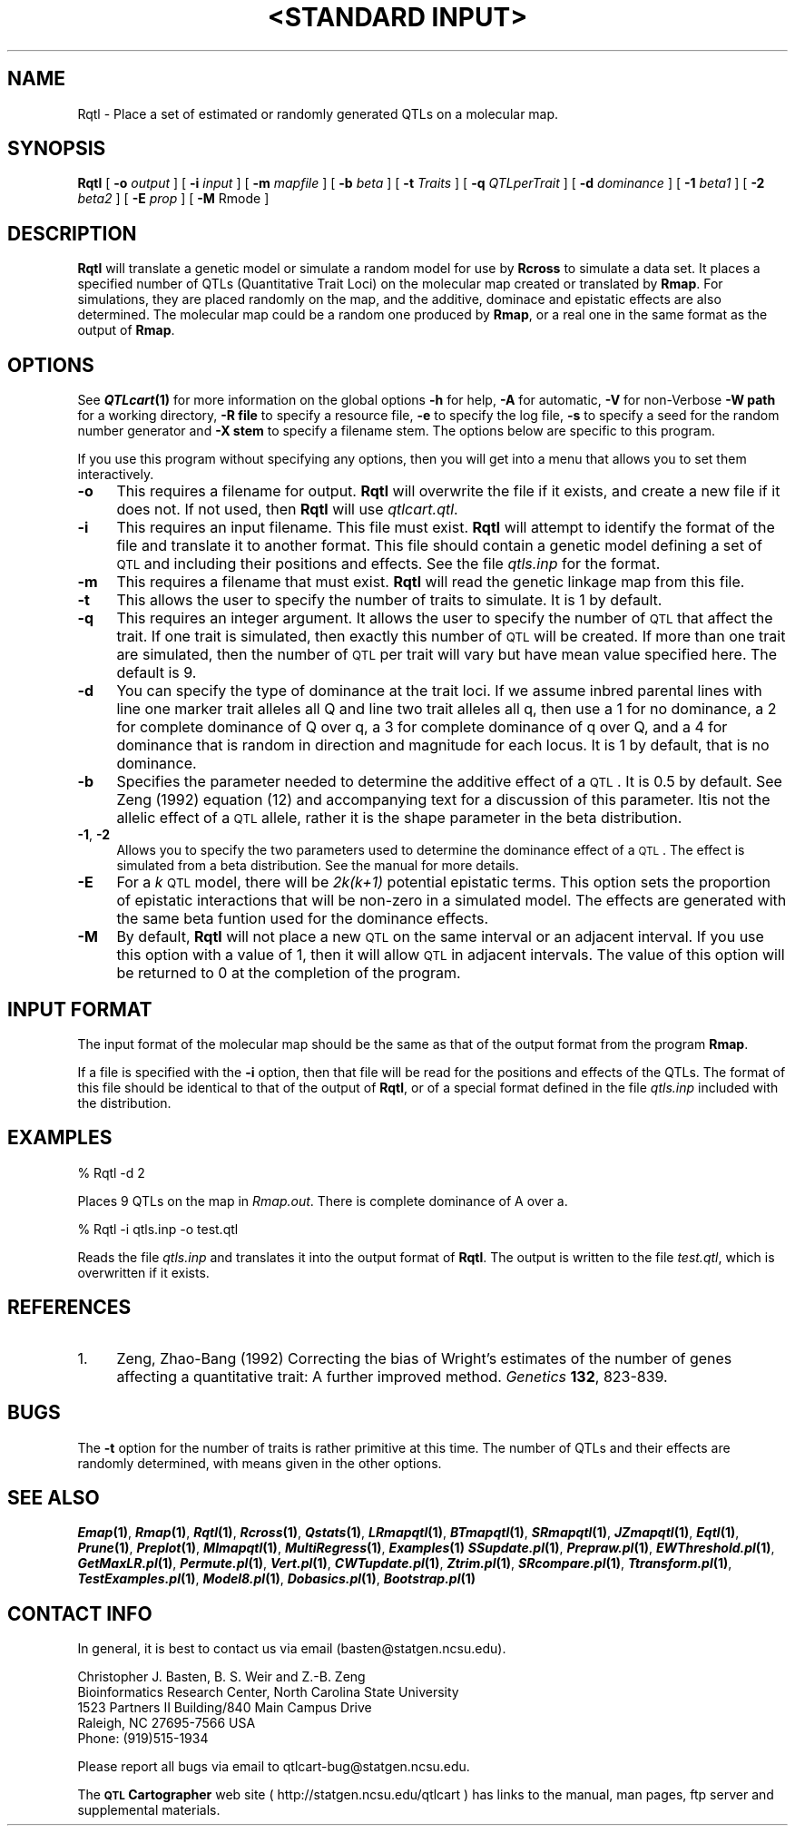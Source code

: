 .\" Automatically generated by Pod::Man v1.37, Pod::Parser v1.13
.\"
.\" Standard preamble:
.\" ========================================================================
.de Sh \" Subsection heading
.br
.if t .Sp
.ne 5
.PP
\fB\\$1\fR
.PP
..
.de Sp \" Vertical space (when we can't use .PP)
.if t .sp .5v
.if n .sp
..
.de Vb \" Begin verbatim text
.ft CW
.nf
.ne \\$1
..
.de Ve \" End verbatim text
.ft R
.fi
..
.\" Set up some character translations and predefined strings.  \*(-- will
.\" give an unbreakable dash, \*(PI will give pi, \*(L" will give a left
.\" double quote, and \*(R" will give a right double quote.  | will give a
.\" real vertical bar.  \*(C+ will give a nicer C++.  Capital omega is used to
.\" do unbreakable dashes and therefore won't be available.  \*(C` and \*(C'
.\" expand to `' in nroff, nothing in troff, for use with C<>.
.tr \(*W-|\(bv\*(Tr
.ds C+ C\v'-.1v'\h'-1p'\s-2+\h'-1p'+\s0\v'.1v'\h'-1p'
.ie n \{\
.    ds -- \(*W-
.    ds PI pi
.    if (\n(.H=4u)&(1m=24u) .ds -- \(*W\h'-12u'\(*W\h'-12u'-\" diablo 10 pitch
.    if (\n(.H=4u)&(1m=20u) .ds -- \(*W\h'-12u'\(*W\h'-8u'-\"  diablo 12 pitch
.    ds L" ""
.    ds R" ""
.    ds C` ""
.    ds C' ""
'br\}
.el\{\
.    ds -- \|\(em\|
.    ds PI \(*p
.    ds L" ``
.    ds R" ''
'br\}
.\"
.\" If the F register is turned on, we'll generate index entries on stderr for
.\" titles (.TH), headers (.SH), subsections (.Sh), items (.Ip), and index
.\" entries marked with X<> in POD.  Of course, you'll have to process the
.\" output yourself in some meaningful fashion.
.if \nF \{\
.    de IX
.    tm Index:\\$1\t\\n%\t"\\$2"
..
.    nr % 0
.    rr F
.\}
.\"
.\" For nroff, turn off justification.  Always turn off hyphenation; it makes
.\" way too many mistakes in technical documents.
.hy 0
.if n .na
.\"
.\" Accent mark definitions (@(#)ms.acc 1.5 88/02/08 SMI; from UCB 4.2).
.\" Fear.  Run.  Save yourself.  No user-serviceable parts.
.    \" fudge factors for nroff and troff
.if n \{\
.    ds #H 0
.    ds #V .8m
.    ds #F .3m
.    ds #[ \f1
.    ds #] \fP
.\}
.if t \{\
.    ds #H ((1u-(\\\\n(.fu%2u))*.13m)
.    ds #V .6m
.    ds #F 0
.    ds #[ \&
.    ds #] \&
.\}
.    \" simple accents for nroff and troff
.if n \{\
.    ds ' \&
.    ds ` \&
.    ds ^ \&
.    ds , \&
.    ds ~ ~
.    ds /
.\}
.if t \{\
.    ds ' \\k:\h'-(\\n(.wu*8/10-\*(#H)'\'\h"|\\n:u"
.    ds ` \\k:\h'-(\\n(.wu*8/10-\*(#H)'\`\h'|\\n:u'
.    ds ^ \\k:\h'-(\\n(.wu*10/11-\*(#H)'^\h'|\\n:u'
.    ds , \\k:\h'-(\\n(.wu*8/10)',\h'|\\n:u'
.    ds ~ \\k:\h'-(\\n(.wu-\*(#H-.1m)'~\h'|\\n:u'
.    ds / \\k:\h'-(\\n(.wu*8/10-\*(#H)'\z\(sl\h'|\\n:u'
.\}
.    \" troff and (daisy-wheel) nroff accents
.ds : \\k:\h'-(\\n(.wu*8/10-\*(#H+.1m+\*(#F)'\v'-\*(#V'\z.\h'.2m+\*(#F'.\h'|\\n:u'\v'\*(#V'
.ds 8 \h'\*(#H'\(*b\h'-\*(#H'
.ds o \\k:\h'-(\\n(.wu+\w'\(de'u-\*(#H)/2u'\v'-.3n'\*(#[\z\(de\v'.3n'\h'|\\n:u'\*(#]
.ds d- \h'\*(#H'\(pd\h'-\w'~'u'\v'-.25m'\f2\(hy\fP\v'.25m'\h'-\*(#H'
.ds D- D\\k:\h'-\w'D'u'\v'-.11m'\z\(hy\v'.11m'\h'|\\n:u'
.ds th \*(#[\v'.3m'\s+1I\s-1\v'-.3m'\h'-(\w'I'u*2/3)'\s-1o\s+1\*(#]
.ds Th \*(#[\s+2I\s-2\h'-\w'I'u*3/5'\v'-.3m'o\v'.3m'\*(#]
.ds ae a\h'-(\w'a'u*4/10)'e
.ds Ae A\h'-(\w'A'u*4/10)'E
.    \" corrections for vroff
.if v .ds ~ \\k:\h'-(\\n(.wu*9/10-\*(#H)'\s-2\u~\d\s+2\h'|\\n:u'
.if v .ds ^ \\k:\h'-(\\n(.wu*10/11-\*(#H)'\v'-.4m'^\v'.4m'\h'|\\n:u'
.    \" for low resolution devices (crt and lpr)
.if \n(.H>23 .if \n(.V>19 \
\{\
.    ds : e
.    ds 8 ss
.    ds o a
.    ds d- d\h'-1'\(ga
.    ds D- D\h'-1'\(hy
.    ds th \o'bp'
.    ds Th \o'LP'
.    ds ae ae
.    ds Ae AE
.\}
.rm #[ #] #H #V #F C
.\" ========================================================================
.\"
.IX Title ""<STANDARD INPUT>" 1"
.TH "<STANDARD INPUT>" 1 "Rqtl" "QTL Cartographer v1.17" "User Contributed Perl Documentation"
.SH "NAME"
Rqtl \- Place a set of estimated or randomly generated QTLs on a molecular map.
.SH "SYNOPSIS"
.IX Header "SYNOPSIS"
\&\fBRqtl\fR [ \fB\-o\fR \fIoutput\fR ] [ \fB\-i\fR \fIinput\fR ] [ \fB\-m\fR \fImapfile\fR ]
[ \fB\-b\fR \fIbeta\fR ] [ \fB\-t\fR \fITraits\fR ] [ \fB\-q\fR \fIQTLperTrait\fR ]
[ \fB\-d\fR \fIdominance\fR ] [ \fB\-1\fR \fIbeta1\fR ] [ \fB\-2\fR \fIbeta2\fR ] [ \fB\-E\fR \fIprop\fR ]
[ \fB\-M\fR Rmode ]
.SH "DESCRIPTION"
.IX Header "DESCRIPTION"
\&\fBRqtl\fR will translate a genetic model or simulate a random model for use
by \fBRcross\fR to simulate a data set.   It places a specified number of QTLs 
(Quantitative Trait Loci) on the molecular map created or translated by \fBRmap\fR.  
For simulations, they are placed randomly on the map, and the additive, 
dominace and epistatic effects are also  determined. The molecular map could be a random one produced 
by  \fBRmap\fR,  or a real one in the same format as the output of  \fBRmap\fR.
.SH "OPTIONS"
.IX Header "OPTIONS"
See \fB\f(BIQTLcart\fB\|(1)\fR for more information on the global options
\&\fB\-h\fR for help, \fB\-A\fR for automatic,  \fB\-V\fR for non-Verbose
\&\fB\-W path\fR for a working directory, \fB\-R file\fR to specify a resource
file, \fB\-e\fR to specify the log file, \fB\-s\fR to specify a seed for the
random number generator and \fB\-X stem\fR to specify a filename stem. 
The options below are specific to this program.
.PP
If you use this program without specifying any options, then you will
get into a menu that allows you to set them interactively.   
.IP "\fB\-o\fR" 4
.IX Item "-o"
This requires a filename for output.   \fBRqtl\fR will overwrite the file if
it exists, and create a new file if it does not.   If not used, then \fBRqtl\fR will use
\&\fIqtlcart.qtl\fR.
.IP "\fB\-i\fR" 4
.IX Item "-i"
This requires an input filename.    This file must exist.  \fBRqtl\fR will
attempt to identify the format of the file and translate it to another format.
This file should contain a genetic model defining a set of \s-1QTL\s0 and including
their positions and effects.   See the file \fIqtls.inp\fR for the format.
.IP "\fB\-m\fR" 4
.IX Item "-m"
This requires a filename that must exist.  \fBRqtl\fR will
read the genetic linkage map from this file.
.IP "\fB\-t\fR" 4
.IX Item "-t"
This allows the user to specify the number of traits to simulate.   It is
1 by default.  
.IP "\fB\-q\fR" 4
.IX Item "-q"
This requires an integer argument.   It allows the user to specify the number
of \s-1QTL\s0 that affect the trait.  If one trait is simulated, then exactly this number
of \s-1QTL\s0 will be created.  If more than one trait are simulated, then the number of
\&\s-1QTL\s0 per trait will vary but have mean value specified here.   The default is 9.
.IP "\fB\-d\fR" 4
.IX Item "-d"
You can specify the type of dominance at the trait loci.  If we assume
inbred parental lines with line one marker trait alleles all Q and line
two trait alleles all q, then  use a 1 for no dominance, a 2 for
complete dominance of Q over q, a 3 for complete dominance of q over Q,
and a 4 for dominance that is random in direction and magnitude for each
locus. It is 1 by default, that is no dominance.
.IP "\fB\-b\fR" 4
.IX Item "-b"
Specifies the parameter needed to determine the additive effect of a
\&\s-1QTL\s0. It is 0.5 by default.  See Zeng (1992) equation (12) and
accompanying text for a discussion of this parameter. Itis not the
allelic effect of a \s-1QTL\s0 allele, rather it is the shape parameter in the
beta distribution.
.IP "\fB\-1\fR, \fB\-2\fR" 4
.IX Item "-1, -2"
Allows you to specify the two parameters  used to determine the dominance effect of a \s-1QTL\s0.
The effect is simulated from a beta distribution.  See the manual for more details. 
.IP "\fB\-E\fR" 4
.IX Item "-E"
For a \fIk\fR \s-1QTL\s0 model, there will be \fI2k(k+1)\fR potential epistatic terms.   
This option sets the proportion of epistatic interactions that will be non-zero in a simulated model.
The effects are generated with the same beta funtion used for the dominance effects.
.IP "\fB\-M\fR" 4
.IX Item "-M"
By default, \fBRqtl\fR will not place a new \s-1QTL\s0 on the same interval or an adjacent interval.
If you use this option with a value of 1, then it will allow \s-1QTL\s0 in adjacent intervals.  
The value of this option will be returned to 0 at the completion of the program.  
.SH "INPUT FORMAT"
.IX Header "INPUT FORMAT"
The input format of the molecular map should be the same as that of the 
output format from the program  \fBRmap\fR.   
.PP
If a file is specified with the  \fB\-i\fR
option, then that file will be read for the positions and effects of the QTLs.
The format of this file should be identical to that of the output of 
\&\fBRqtl\fR,  or of a special format defined in the file \fIqtls.inp\fR included with the 
distribution.
.SH "EXAMPLES"
.IX Header "EXAMPLES"
.Vb 1
\&        % Rqtl   -d 2
.Ve
.PP
Places 9 QTLs on the map in \fIRmap.out\fR.  There is complete dominance of A over a.
.PP
.Vb 1
\&        % Rqtl   -i qtls.inp -o test.qtl
.Ve
.PP
Reads the file \fIqtls.inp\fR and translates it into the output format of
\&\fBRqtl\fR. The output is written to the file \fItest.qtl\fR, which is overwritten if it
exists.
.SH "REFERENCES"
.IX Header "REFERENCES"
.IP "1." 4
Zeng, Zhao-Bang (1992) Correcting the bias of Wright's estimates of the 
number of genes affecting a quantitative trait:  A further improved method.
\&\fIGenetics\fR \fB132\fR, 823\-839.
.SH "BUGS"
.IX Header "BUGS"
The \fB\-t\fR option for the number of traits is rather primitive at this
time.  The number of QTLs and their effects are randomly determined, 
with means given in the other options.
.SH "SEE ALSO"
.IX Header "SEE ALSO"
\&\fB\f(BIEmap\fB\|(1)\fR,  
\&\fB\f(BIRmap\fB\|(1)\fR,  
\&\fB\f(BIRqtl\fB\|(1)\fR, 
\&\fB\f(BIRcross\fB\|(1)\fR, 
\&\fB\f(BIQstats\fB\|(1)\fR, 
\&\fB\f(BILRmapqtl\fB\|(1)\fR,
\&\fB\f(BIBTmapqtl\fB\|(1)\fR,
\&\fB\f(BISRmapqtl\fB\|(1)\fR, 
\&\fB\f(BIJZmapqtl\fB\|(1)\fR, 
\&\fB\f(BIEqtl\fB\|(1)\fR,
\&\fB\f(BIPrune\fB\|(1)\fR, 
\&\fB\f(BIPreplot\fB\|(1)\fR,  
\&\fB\f(BIMImapqtl\fB\|(1)\fR, 
\&\fB\f(BIMultiRegress\fB\|(1)\fR,
\&\fB\f(BIExamples\fB\|(1)\fR
\&\fB\f(BISSupdate.pl\fB\|(1)\fR, 
\&\fB\f(BIPrepraw.pl\fB\|(1)\fR, 
\&\fB\f(BIEWThreshold.pl\fB\|(1)\fR, 
\&\fB\f(BIGetMaxLR.pl\fB\|(1)\fR, 
\&\fB\f(BIPermute.pl\fB\|(1)\fR, 
\&\fB\f(BIVert.pl\fB\|(1)\fR, 
\&\fB\f(BICWTupdate.pl\fB\|(1)\fR, 
\&\fB\f(BIZtrim.pl\fB\|(1)\fR, 
\&\fB\f(BISRcompare.pl\fB\|(1)\fR, 
\&\fB\f(BITtransform.pl\fB\|(1)\fR, 
\&\fB\f(BITestExamples.pl\fB\|(1)\fR, 
\&\fB\f(BIModel8.pl\fB\|(1)\fR, 
\&\fB\f(BIDobasics.pl\fB\|(1)\fR, 
\&\fB\f(BIBootstrap.pl\fB\|(1)\fR 
.SH "CONTACT INFO"
.IX Header "CONTACT INFO"
In general, it is best to contact us via email (basten@statgen.ncsu.edu).
.PP
.Vb 5
\&        Christopher J. Basten, B. S. Weir and Z.-B. Zeng
\&        Bioinformatics Research Center, North Carolina State University
\&        1523 Partners II Building/840 Main Campus Drive
\&        Raleigh, NC 27695-7566     USA
\&        Phone: (919)515-1934
.Ve
.PP
Please report all bugs via email to qtlcart\-bug@statgen.ncsu.edu.
.PP
The \fB\s-1QTL\s0 Cartographer\fR web site ( http://statgen.ncsu.edu/qtlcart ) has
links to the manual, man pages, ftp server and supplemental 
materials.   
